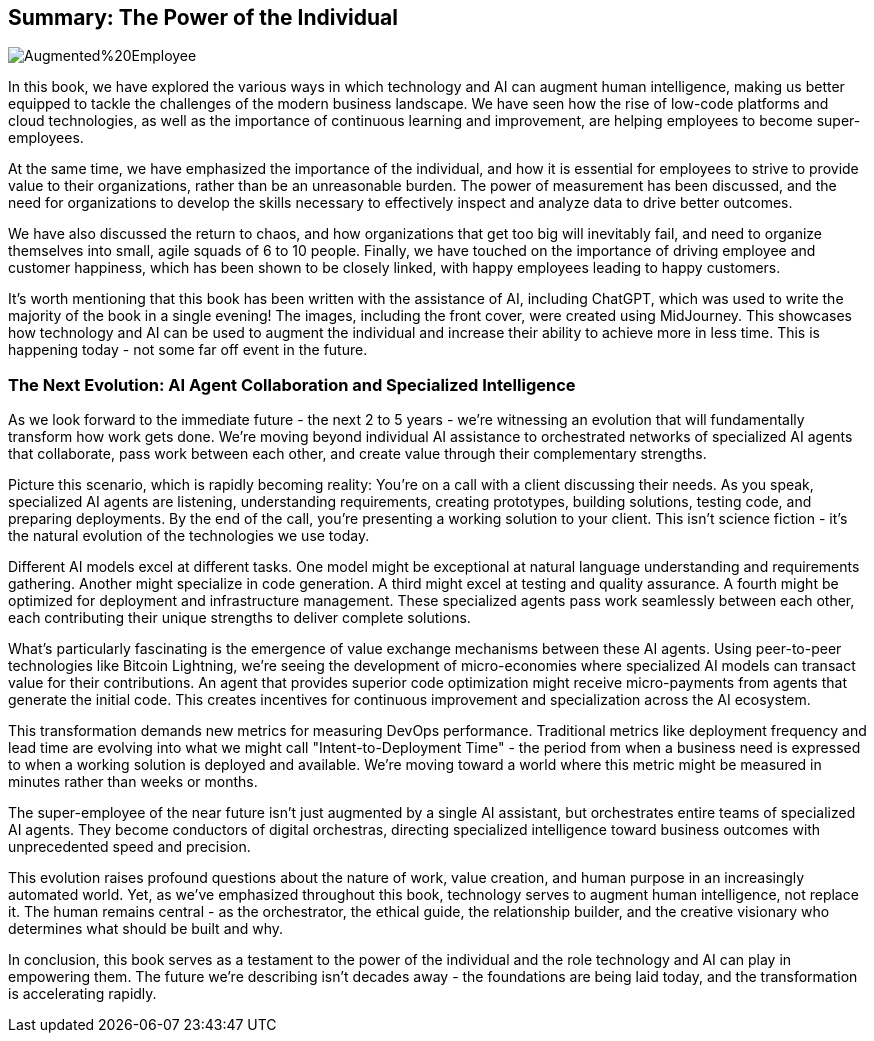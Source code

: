 == Summary: The Power of the Individual

image::AI-Images/Augmented%20Employee.png[float=center,align=center]

In this book, we have explored the various ways in which technology and AI can augment human intelligence, making us better equipped to tackle the challenges of the modern business landscape. We have seen how the rise of low-code platforms and cloud technologies, as well as the importance of continuous learning and improvement, are helping employees to become super-employees.

At the same time, we have emphasized the importance of the individual, and how it is essential for employees to strive to provide value to their organizations, rather than be an unreasonable burden. The power of measurement has been discussed, and the need for organizations to develop the skills necessary to effectively inspect and analyze data to drive better outcomes.

We have also discussed the return to chaos, and how organizations that get too big will inevitably fail, and need to organize themselves into small, agile squads of 6 to 10 people. Finally, we have touched on the importance of driving employee and customer happiness, which has been shown to be closely linked, with happy employees leading to happy customers.

It's worth mentioning that this book has been written with the assistance of AI, including ChatGPT, which was used to write the majority of the book in a single evening! The images, including the front cover, were created using MidJourney. This showcases how technology and AI can be used to augment the individual and increase their ability to achieve more in less time. This is happening today - not some far off event in the future.

=== The Next Evolution: AI Agent Collaboration and Specialized Intelligence

As we look forward to the immediate future - the next 2 to 5 years - we're witnessing an evolution that will fundamentally transform how work gets done. We're moving beyond individual AI assistance to orchestrated networks of specialized AI agents that collaborate, pass work between each other, and create value through their complementary strengths.

Picture this scenario, which is rapidly becoming reality: You're on a call with a client discussing their needs. As you speak, specialized AI agents are listening, understanding requirements, creating prototypes, building solutions, testing code, and preparing deployments. By the end of the call, you're presenting a working solution to your client. This isn't science fiction - it's the natural evolution of the technologies we use today.

Different AI models excel at different tasks. One model might be exceptional at natural language understanding and requirements gathering. Another might specialize in code generation. A third might excel at testing and quality assurance. A fourth might be optimized for deployment and infrastructure management. These specialized agents pass work seamlessly between each other, each contributing their unique strengths to deliver complete solutions.

What's particularly fascinating is the emergence of value exchange mechanisms between these AI agents. Using peer-to-peer technologies like Bitcoin Lightning, we're seeing the development of micro-economies where specialized AI models can transact value for their contributions. An agent that provides superior code optimization might receive micro-payments from agents that generate the initial code. This creates incentives for continuous improvement and specialization across the AI ecosystem.

This transformation demands new metrics for measuring DevOps performance. Traditional metrics like deployment frequency and lead time are evolving into what we might call "Intent-to-Deployment Time" - the period from when a business need is expressed to when a working solution is deployed and available. We're moving toward a world where this metric might be measured in minutes rather than weeks or months.

The super-employee of the near future isn't just augmented by a single AI assistant, but orchestrates entire teams of specialized AI agents. They become conductors of digital orchestras, directing specialized intelligence toward business outcomes with unprecedented speed and precision.

This evolution raises profound questions about the nature of work, value creation, and human purpose in an increasingly automated world. Yet, as we've emphasized throughout this book, technology serves to augment human intelligence, not replace it. The human remains central - as the orchestrator, the ethical guide, the relationship builder, and the creative visionary who determines what should be built and why.

In conclusion, this book serves as a testament to the power of the individual and the role technology and AI can play in empowering them. The future we're describing isn't decades away - the foundations are being laid today, and the transformation is accelerating rapidly.
